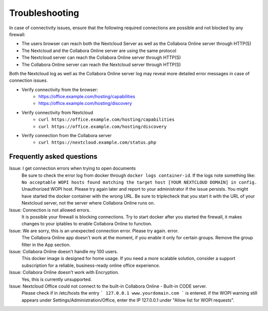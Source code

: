 ===============
Troubleshooting
===============

In case of connectivity issues, ensure that the following required connections are possible and not blocked by any firewall:

- The users browser can reach both the Nextcloud Server as well as the Collabora Online server through HTTP(S)
- The Nextcloud and the Collabora Online server are using the same protocol
- The Nextcloud server can reach the Collabora Online server through HTTP(S)
- The Collabora Online server can reach the Nextcloud server through HTTP(S)

Both the Nextcloud log as well as the Collabora Online server log may reveal more detailed error messages in case of connection issues.

- Verify connectivity from the browser:
    - https://office.example.com/hosting/capabilities
    - https://office.example.com/hosting/discovery
- Verify connectivity from Nextcloud
    - ``curl https://office.example.com/hosting/capabilities``
    - ``curl https://office.example.com/hosting/discovery``
- Verify connection from the Collabora server
    - ``curl https://nextcloud.example.com/status.php``

Frequently asked questions
==========================

Issue: I get connection errors when trying to open documents
    Be sure to check the error log from docker through ``docker logs container-id``. If the logs note something like:
    ``No acceptable WOPI hosts found matching the target host [YOUR NEXTCLOUD DOMAIN] in config.``
    Unauthorized WOPI host. Please try again later and report to your administrator if the issue persists. You might have started the docker container with the wrong URL. Be sure to triplecheck that you start it with the URL of your Nextcloud server, not the server where Collabora Online runs on.

Issue: Connection is not allowed errors.
    It is possible your firewall is blocking connections. Try to start docker after you started the firewall, it makes changes to your iptables to enable Collabora Online to function.

Issue: We are sorry, this is an unexpected connection error. Please try again. error.
    The Collabora Online app doesn't work at the moment, if you enable it only for certain groups. Remove the group filter in the App section.

Issue: Collabora Online doesn't handle my 100 users.
    This docker image is designed for home usage. If you need a more scalable solution, consider a support subscription for a reliable, business-ready online office experience.

Issue: Collabora Online doesn't work with Encryption.
    Yes, this is currently unsupported.
    
Issue: Nextcloud Office could not connect to the built-in Collabora Online - Built-in CODE server. 
    Please check if in /etc/hosts the entry
    ```
    127.0.0.1 www.yourdomain.com 
    ```
    is entered.
    if the WOPI warning still appears under Settings/Administration/Office, enter the IP 127.0.0.1 under "Allow list for WOPI requests".
